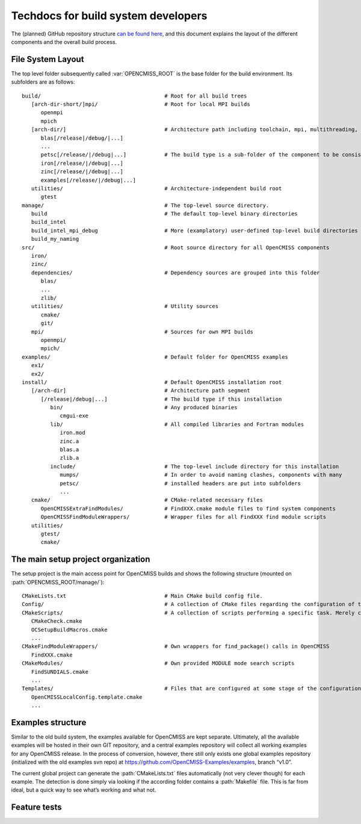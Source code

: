.. _`techdocs`:

====================================
Techdocs for build system developers
====================================

The (planned) GitHub repository structure `can be found here`_,
and this document explains the layout of the different components and the overall build process.

.. _`can be found here`: https://docs.google.com/document/d/1_HCyBMDRsyIEPLOUVVXSP0b4uDRsdCmbJuezVgySdbg

File System Layout
==================
The top level folder subsequently called :var:`OPENCMISS_ROOT` is the base folder for the build environment.
Its subfolders are as follows:

::

   build/                                       # Root for all build trees
      [arch-dir-short/]mpi/                     # Root for local MPI builds
         openmpi
         mpich
      [arch-dir/]                               # Architecture path including toolchain, mpi, multithreading, ...
         blas[/release|/debug/|...]        
         ...
         petsc[/release/|/debug|...]            # The build type is a sub-folder of the component to be consistent with Windows
         iron[/release/|/debug|...]
         zinc[/release/|/debug|...]
         examples[/release/|/debug|...]
      utilities/                                # Architecture-independent build root
         gtest
   manage/                                      # The top-level source directory.            
      build                                     # The default top-level binary directories
      build_intel
      build_intel_mpi_debug                     # More (examplatory) user-defined top-level build directories
      build_my_naming
   src/                                         # Root source directory for all OpenCMISS components
      iron/
      zinc/
      dependencies/                             # Dependency sources are grouped into this folder
         blas/
         ...
         zlib/
      utilities/                                # Utility sources
         cmake/
         git/
      mpi/                                      # Sources for own MPI builds 
         openmpi/
         mpich/
   examples/                                    # Default folder for OpenCMISS examples
      ex1/
      ex2/
   install/                                     # Default OpenCMISS installation root
      [/arch-dir]                               # Architecture path segment
         [/release|/debug|...]                  # The build type if this installation
            bin/                                # Any produced binaries
               cmgui-exe
            lib/                                # All compiled libraries and Fortran modules
               iron.mod
               zinc.a
               blas.a
               zlib.a
            include/                            # The top-level include directory for this installation
               mumps/                           # In order to avoid naming clashes, components with many
               petsc/                           # installed headers are put into subfolders
               ...
      cmake/                                    # CMake-related necessary files
         OpenCMISSExtraFindModules/             # FindXXX.cmake module files to find system components
         OpenCMISSFindModuleWrappers/           # Wrapper files for all FindXXX find module scripts
      utilities/
         gtest/
         cmake/

The main setup project organization
===================================
The setup project is the main access point for OpenCMISS builds and shows the following
structure (mounted on :path:`OPENCMISS_ROOT/manage/`):

::

   CMakeLists.txt                               # Main CMake build config file.
   Config/                                      # A collection of CMake files regarding the configuration of the build process
   CMakeScripts/                                # A collection of scripts performing a specific task. Merely created for tidyness and separation of concerns.
      CMakeCheck.cmake
      OCSetupBuildMacros.cmake
      ...
   CMakeFindModuleWrappers/                     # Own wrappers for find_package() calls in OpenCMISS
      FindXXX.cmake
   CMakeModules/                                # Own provided MODULE mode search scripts
      FindSUNDIALS.cmake
      ...
   Templates/                                   # Files that are configured at some stage of the configuration or build phase
      OpenCMISSLocalConfig.template.cmake
      ...

Examples structure
==================
Similar to the old build system, the examples available for OpenCMISS are kept separate. 
Ultimately, all the available examples will be hosted in their own GIT repository,
and a central examples repository will collect all working examples for any OpenCMISS release.
In the process of conversion, however, there still only exists one global
examples repository (initialized with the old examples svn repo) 
at https://github.com/OpenCMISS-Examples/examples, branch “v1.0”.
 
The current global project can generate the :path:`CMakeLists.txt` files automatically
(not very clever though) for each example.
The detection is done simply via looking if the according folder contains a :path:`Makefile` file.
This is far from ideal, but a quick way to see what’s working and what not.

.. This adds in the buildlog documentation
.. cmake-source:: ../../CMakeScripts/OCMiscFunctionsMacros.cmake

.. _`featuretests`:

Feature tests
=============

.. cmake-source:: ../../CMakeScripts/OCFeatureTests.cmake
